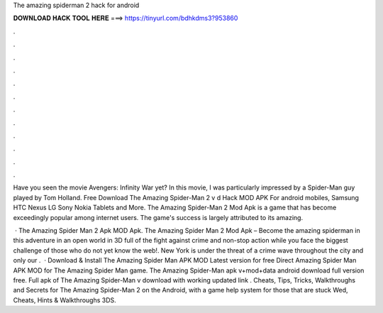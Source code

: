 The amazing spiderman 2 hack for android



𝐃𝐎𝐖𝐍𝐋𝐎𝐀𝐃 𝐇𝐀𝐂𝐊 𝐓𝐎𝐎𝐋 𝐇𝐄𝐑𝐄 ===> https://tinyurl.com/bdhkdms3?953860



.



.



.



.



.



.



.



.



.



.



.



.

Have you seen the movie Avengers: Infinity War yet? In this movie, I was particularly impressed by a Spider-Man guy played by Tom Holland. Free Download The Amazing Spider-Man 2 v d Hack MOD APK For android mobiles, Samsung HTC Nexus LG Sony Nokia Tablets and More. The Amazing Spider-Man 2 Mod Apk is a game that has become exceedingly popular among internet users. The game's success is largely attributed to its amazing.

 · The Amazing Spider Man 2 Apk MOD Apk. The Amazing Spider Man 2 Mod Apk – Become the amazing spiderman in this adventure in an open world in 3D full of the fight against crime and non-stop action while you face the biggest challenge of those who do not yet know the web!. New York is under the threat of a crime wave throughout the city and only our .  · Download & Install The Amazing Spider Man APK MOD Latest version for free Direct  Amazing Spider Man APK MOD for  The Amazing Spider Man game. The Amazing Spider-Man apk v+mod+data android download full version free. Full apk of The Amazing Spider-Man v download with working updated link . Cheats, Tips, Tricks, Walkthroughs and Secrets for The Amazing Spider-Man 2 on the Android, with a game help system for those that are stuck Wed, Cheats, Hints & Walkthroughs 3DS.
